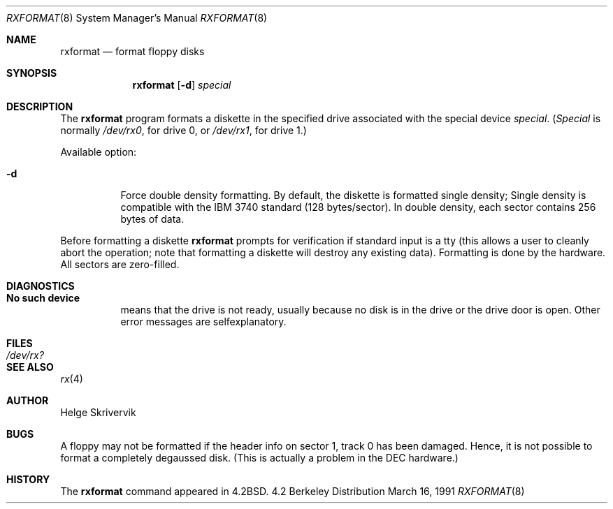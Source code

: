 .\" Copyright (c) 1983, 1991 The Regents of the University of California.
.\" All rights reserved.
.\"
.\" Redistribution and use in source and binary forms, with or without
.\" modification, are permitted provided that the following conditions
.\" are met:
.\" 1. Redistributions of source code must retain the above copyright
.\"    notice, this list of conditions and the following disclaimer.
.\" 2. Redistributions in binary form must reproduce the above copyright
.\"    notice, this list of conditions and the following disclaimer in the
.\"    documentation and/or other materials provided with the distribution.
.\" 3. All advertising materials mentioning features or use of this software
.\"    must display the following acknowledgement:
.\"	This product includes software developed by the University of
.\"	California, Berkeley and its contributors.
.\" 4. Neither the name of the University nor the names of its contributors
.\"    may be used to endorse or promote products derived from this software
.\"    without specific prior written permission.
.\"
.\" THIS SOFTWARE IS PROVIDED BY THE REGENTS AND CONTRIBUTORS ``AS IS'' AND
.\" ANY EXPRESS OR IMPLIED WARRANTIES, INCLUDING, BUT NOT LIMITED TO, THE
.\" IMPLIED WARRANTIES OF MERCHANTABILITY AND FITNESS FOR A PARTICULAR PURPOSE
.\" ARE DISCLAIMED.  IN NO EVENT SHALL THE REGENTS OR CONTRIBUTORS BE LIABLE
.\" FOR ANY DIRECT, INDIRECT, INCIDENTAL, SPECIAL, EXEMPLARY, OR CONSEQUENTIAL
.\" DAMAGES (INCLUDING, BUT NOT LIMITED TO, PROCUREMENT OF SUBSTITUTE GOODS
.\" OR SERVICES; LOSS OF USE, DATA, OR PROFITS; OR BUSINESS INTERRUPTION)
.\" HOWEVER CAUSED AND ON ANY THEORY OF LIABILITY, WHETHER IN CONTRACT, STRICT
.\" LIABILITY, OR TORT (INCLUDING NEGLIGENCE OR OTHERWISE) ARISING IN ANY WAY
.\" OUT OF THE USE OF THIS SOFTWARE, EVEN IF ADVISED OF THE POSSIBILITY OF
.\" SUCH DAMAGE.
.\"
.\"     @(#)rxformat.8	6.6 (Berkeley) 3/16/91
.\"
.Dd March 16, 1991
.Dt RXFORMAT 8
.Os BSD 4.2
.Sh NAME
.Nm rxformat
.Nd format floppy disks
.Sh SYNOPSIS
.Nm rxformat
.Op Fl d
.Ar special
.Sh DESCRIPTION
The
.Nm rxformat
program formats a diskette in the specified drive
associated with the special device
.Ar special .
.Pf ( Ar Special
is normally
.Pa /dev/rx0 ,
for drive 0, or
.Pa /dev/rx1 ,
for drive 1.)
.Pp
Available option:
.Bl -tag -width Ds
.It Fl d
Force double density formatting.
By default, the diskette is formatted single density;
Single density is compatible 
with the
.Tn IBM
3740 standard (128 bytes/sector). 
In double density, each sector
contains 256 bytes of data.
.El
.Pp
Before formatting a diskette
.Nm rxformat
prompts for verification if standard input is a tty
(this allows a user to cleanly
abort the operation; note that
formatting a diskette will destroy any existing data).
Formatting is done by the hardware.
All sectors are zero-filled.
.Sh DIAGNOSTICS
.Bl -tag -width Ds
.It Sy \&No such device
means that the drive is not ready, 
usually because no disk is in the drive or the drive door is open.
Other error messages are selfexplanatory.
.El
.Sh FILES
.Bl -tag -width /dev/rx? -compact
.It Pa /dev/rx?
.El
.Sh SEE ALSO
.Xr rx 4
.Sh AUTHOR
Helge Skrivervik
.Sh BUGS
A floppy may not be formatted if the
header info on sector 1, track 0 has been damaged.  Hence, it is not
possible to format a completely degaussed disk. 
(This is actually a problem in the DEC hardware.)
.Sh HISTORY
The
.Nm
command appeared in
.Bx 4.2 .
